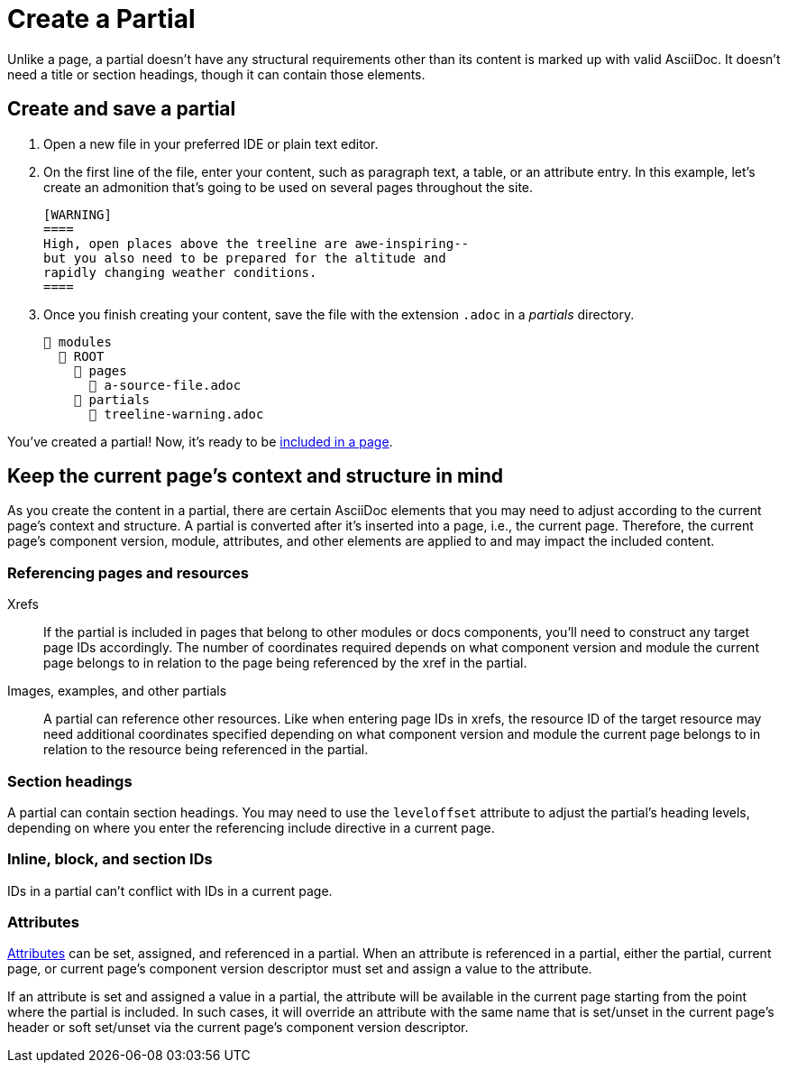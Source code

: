 = Create a Partial

Unlike a page, a partial doesn't have any structural requirements other than its content is marked up with valid AsciiDoc.
It doesn't need a title or section headings, though it can contain those elements.

== Create and save a partial

. Open a new file in your preferred IDE or plain text editor.

. On the first line of the file, enter your content, such as paragraph text, a table, or an attribute entry.
In this example, let's create an admonition that's going to be used on several pages throughout the site.
+
[source]
----
[WARNING]
====
High, open places above the treeline are awe-inspiring--
but you also need to be prepared for the altitude and
rapidly changing weather conditions.
====
----

. Once you finish creating your content, save the file with the extension `.adoc` in a [.path]_partials_ directory.
+
----
📂 modules
  📂 ROOT
    📂 pages
      📄 a-source-file.adoc
    📂 partials
      📄 treeline-warning.adoc
----

You've created a partial!
Now, it's ready to be xref:include-a-partial.adoc[included in a page].

[#current-page-context-and-structure]
== Keep the current page's context and structure in mind

As you create the content in a partial, there are certain AsciiDoc elements that you may need to adjust according to the current page's context and structure.
A partial is converted after it's inserted into a page, i.e., the current page.
Therefore, the current page's component version, module, attributes, and other elements are applied to and may impact the included content.

=== Referencing pages and resources

Xrefs:: If the partial is included in pages that belong to other modules or docs components, you'll need to construct any target page IDs accordingly.
The number of coordinates required depends on what component version and module the current page belongs to in relation to the page being referenced by the xref in the partial.

Images, examples, and other partials:: A partial can reference other resources.
Like when entering page IDs in xrefs, the resource ID of the target resource may need additional coordinates specified depending on what component version and module the current page belongs to in relation to the resource being referenced in the partial.

=== Section headings

A partial can contain section headings.
You may need to use the `leveloffset` attribute to adjust the partial's heading levels, depending on where you enter the referencing include directive in a current page.

=== Inline, block, and section IDs

IDs in a partial can't conflict with IDs in a current page.

=== Attributes

xref:attributes.adoc[Attributes] can be set, assigned, and referenced in a partial.
When an attribute is referenced in a partial, either the partial, current page, or current page's component version descriptor must set and assign a value to the attribute.

If an attribute is set and assigned a value in a partial, the attribute will be available in the current page starting from the point where the partial is included.
In such cases, it will override an attribute with the same name that is set/unset in the current page's header or soft set/unset via the current page's component version descriptor.
